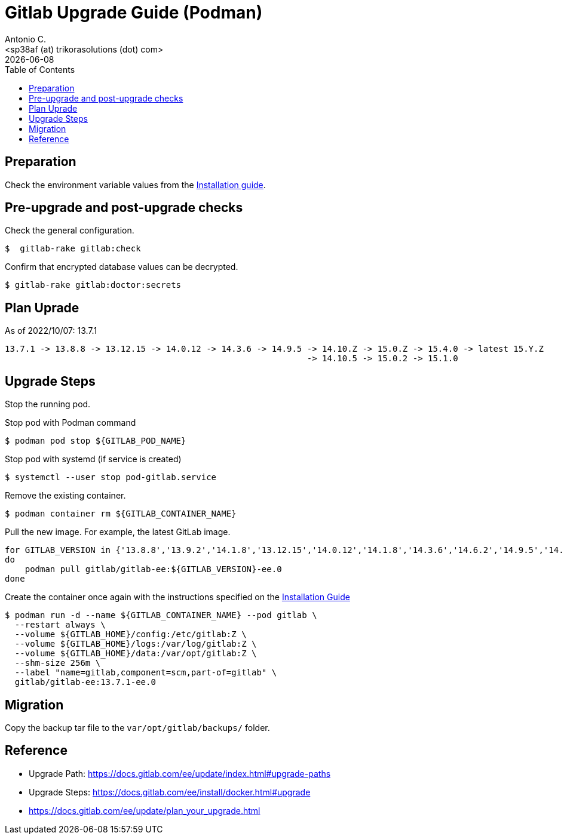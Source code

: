 = Gitlab Upgrade Guide (Podman)
:author:    Antonio C.
:email:     <sp38af (at) trikorasolutions (dot) com>
:revdate: {docdate}
:toc:       left
:toc-title: Table of Contents
:icons: font
:description: This section describes the Gitlab upgrade steps.

== Preparation 

Check the environment variable values from the link:install.adoc[Installation guide].


== Pre-upgrade and post-upgrade checks

Check the general configuration.

[source,bash]
----
$  gitlab-rake gitlab:check
----

Confirm that encrypted database values can be decrypted.

[source,bash]
----
$ gitlab-rake gitlab:doctor:secrets
----

== Plan Uprade

As of 2022/10/07: 13.7.1

[source]
----
13.7.1 -> 13.8.8 -> 13.12.15 -> 14.0.12 -> 14.3.6 -> 14.9.5 -> 14.10.Z -> 15.0.Z -> 15.4.0 -> latest 15.Y.Z
                                                            -> 14.10.5 -> 15.0.2 -> 15.1.0
----

== Upgrade Steps

Stop the running pod.


.Stop pod with Podman command
[source,bash]
----
$ podman pod stop ${GITLAB_POD_NAME}
----

.Stop pod with systemd (if service is created)
[source,bash]
----
$ systemctl --user stop pod-gitlab.service
----

Remove the existing container.

[source,bash]
----
$ podman container rm ${GITLAB_CONTAINER_NAME}
----

Pull the new image. For example, the latest GitLab image.

[source,bash]
----
for GITLAB_VERSION in {'13.8.8','13.9.2','14.1.8','13.12.15','14.0.12','14.1.8','14.3.6','14.6.2','14.9.5','14.10.5','15.0.2','15.1.0'} 
do
    podman pull gitlab/gitlab-ee:${GITLAB_VERSION}-ee.0
done
----

Create the container once again with the instructions specified on the link:install.adoc#deploy_gitlab_podman[Installation Guide]

[source,bash]
----
$ podman run -d --name ${GITLAB_CONTAINER_NAME} --pod gitlab \
  --restart always \
  --volume ${GITLAB_HOME}/config:/etc/gitlab:Z \
  --volume ${GITLAB_HOME}/logs:/var/log/gitlab:Z \
  --volume ${GITLAB_HOME}/data:/var/opt/gitlab:Z \
  --shm-size 256m \
  --label "name=gitlab,component=scm,part-of=gitlab" \
  gitlab/gitlab-ee:13.7.1-ee.0
----


== Migration

Copy the backup tar file to the `var/opt/gitlab/backups/` folder.

== Reference

* Upgrade Path: https://docs.gitlab.com/ee/update/index.html#upgrade-paths
* Upgrade Steps: https://docs.gitlab.com/ee/install/docker.html#upgrade
* https://docs.gitlab.com/ee/update/plan_your_upgrade.html

